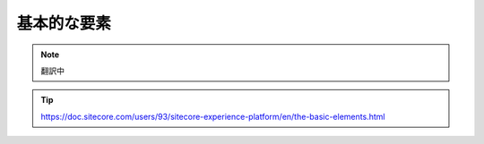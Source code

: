 ################################
基本的な要素
################################

.. note:: 翻訳中

.. tip:: https://doc.sitecore.com/users/93/sitecore-experience-platform/en/the-basic-elements.html





